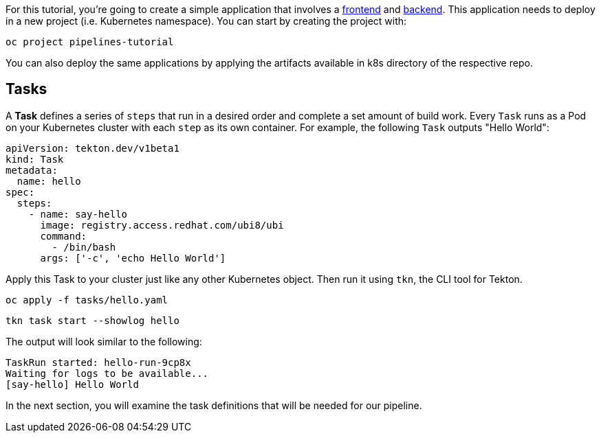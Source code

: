 For this tutorial, you're going to create a simple application that involves a https://github.com/openshift-pipelines/vote-ui[frontend] and https://github.com/openshift-pipelines/vote-api[backend]. This application needs to deploy in a new project (i.e. Kubernetes namespace). You can start by creating the project with:

[source,bash,role=execute-1]
----
oc project pipelines-tutorial
----

You can also deploy the same applications by applying the artifacts available in k8s directory of the respective repo.

== Tasks

A **Task** defines a series of `steps` that run in a desired order and complete a set amount of build work. Every `Task` runs as a Pod on your Kubernetes cluster with each `step` as its own container. For example, the following `Task` outputs "Hello World":

[source,yaml,role=copypaste]
----
apiVersion: tekton.dev/v1beta1
kind: Task
metadata:
  name: hello
spec:
  steps:
    - name: say-hello
      image: registry.access.redhat.com/ubi8/ubi
      command:
        - /bin/bash
      args: ['-c', 'echo Hello World']
----

Apply this Task to your cluster just like any other Kubernetes object. Then run it using `tkn`, the CLI tool for Tekton.

[source,bash,role=execute-1]
----
oc apply -f tasks/hello.yaml
----

[source,bash,role=execute-1]
----
tkn task start --showlog hello
----

The output will look similar to the following:

[source,bash]
----
TaskRun started: hello-run-9cp8x
Waiting for logs to be available...
[say-hello] Hello World
----

In the next section, you will examine the task definitions that will be needed for our pipeline.
